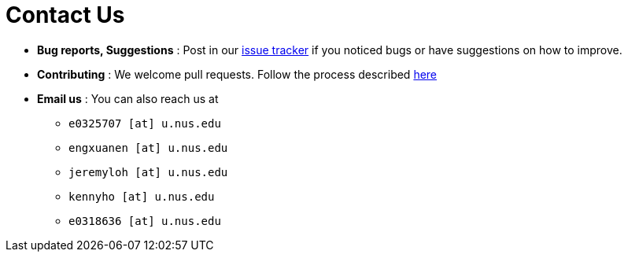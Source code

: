 = Contact Us
:site-section: ContactUs
:stylesDir: stylesheets

* *Bug reports, Suggestions* : Post in our https://github.com/AY1920S2-CS2103T-W12-1/main/issues[issue tracker] if you noticed bugs or have suggestions on how to improve.
* *Contributing* : We welcome pull requests.
Follow the process described https://github.com/oss-generic/process[here]
* *Email us* : You can also reach us at
** `e0325707 [at]  u.nus.edu`
** `engxuanen [at] u.nus.edu`
** `jeremyloh [at]  u.nus.edu`
** `kennyho [at] u.nus.edu`
** `e0318636 [at]  u.nus.edu`